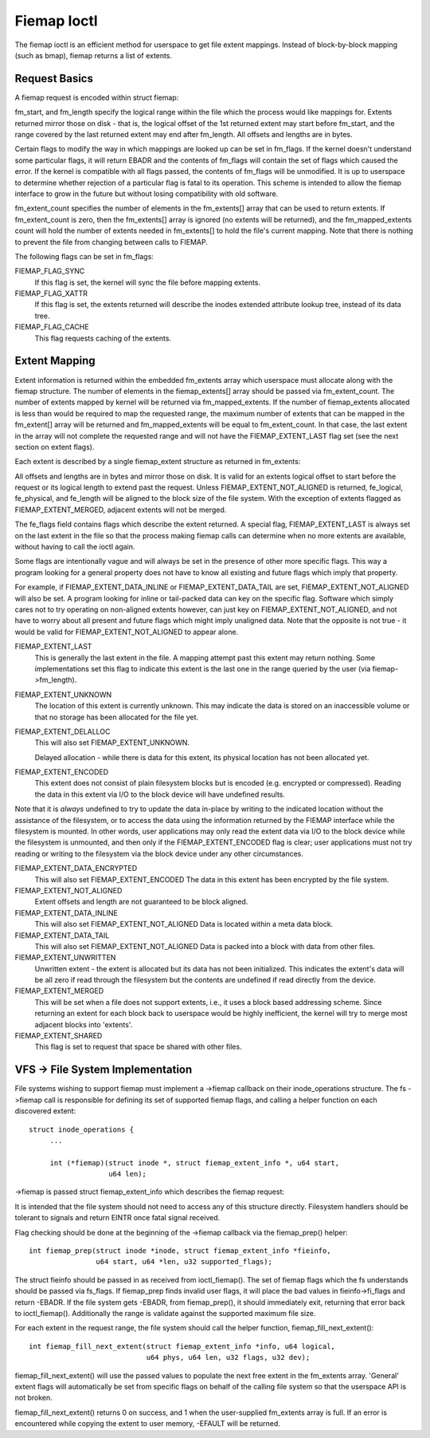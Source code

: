 .. SPDX-License-Identifier: GPL-2.0

============
Fiemap Ioctl
============

The fiemap ioctl is an efficient method for userspace to get file
extent mappings. Instead of block-by-block mapping (such as bmap), fiemap
returns a list of extents.


Request Basics
--------------

A fiemap request is encoded within struct fiemap:

.. kernel-doc:: include/uapi/linux/fiemap.h
   :identifiers: fiemap

fm_start, and fm_length specify the logical range within the file
which the process would like mappings for. Extents returned mirror
those on disk - that is, the logical offset of the 1st returned extent
may start before fm_start, and the range covered by the last returned
extent may end after fm_length. All offsets and lengths are in bytes.

Certain flags to modify the way in which mappings are looked up can be
set in fm_flags. If the kernel doesn't understand some particular
flags, it will return EBADR and the contents of fm_flags will contain
the set of flags which caused the error. If the kernel is compatible
with all flags passed, the contents of fm_flags will be unmodified.
It is up to userspace to determine whether rejection of a particular
flag is fatal to its operation. This scheme is intended to allow the
fiemap interface to grow in the future but without losing
compatibility with old software.

fm_extent_count specifies the number of elements in the fm_extents[] array
that can be used to return extents.  If fm_extent_count is zero, then the
fm_extents[] array is ignored (no extents will be returned), and the
fm_mapped_extents count will hold the number of extents needed in
fm_extents[] to hold the file's current mapping.  Note that there is
nothing to prevent the file from changing between calls to FIEMAP.

The following flags can be set in fm_flags:

FIEMAP_FLAG_SYNC
  If this flag is set, the kernel will sync the file before mapping extents.

FIEMAP_FLAG_XATTR
  If this flag is set, the extents returned will describe the inodes
  extended attribute lookup tree, instead of its data tree.

FIEMAP_FLAG_CACHE
  This flag requests caching of the extents.

Extent Mapping
--------------

Extent information is returned within the embedded fm_extents array
which userspace must allocate along with the fiemap structure. The
number of elements in the fiemap_extents[] array should be passed via
fm_extent_count. The number of extents mapped by kernel will be
returned via fm_mapped_extents. If the number of fiemap_extents
allocated is less than would be required to map the requested range,
the maximum number of extents that can be mapped in the fm_extent[]
array will be returned and fm_mapped_extents will be equal to
fm_extent_count. In that case, the last extent in the array will not
complete the requested range and will not have the FIEMAP_EXTENT_LAST
flag set (see the next section on extent flags).

Each extent is described by a single fiemap_extent structure as
returned in fm_extents:

.. kernel-doc:: include/uapi/linux/fiemap.h
    :identifiers: fiemap_extent

All offsets and lengths are in bytes and mirror those on disk.  It is valid
for an extents logical offset to start before the request or its logical
length to extend past the request.  Unless FIEMAP_EXTENT_NOT_ALIGNED is
returned, fe_logical, fe_physical, and fe_length will be aligned to the
block size of the file system.  With the exception of extents flagged as
FIEMAP_EXTENT_MERGED, adjacent extents will not be merged.

The fe_flags field contains flags which describe the extent returned.
A special flag, FIEMAP_EXTENT_LAST is always set on the last extent in
the file so that the process making fiemap calls can determine when no
more extents are available, without having to call the ioctl again.

Some flags are intentionally vague and will always be set in the
presence of other more specific flags. This way a program looking for
a general property does not have to know all existing and future flags
which imply that property.

For example, if FIEMAP_EXTENT_DATA_INLINE or FIEMAP_EXTENT_DATA_TAIL
are set, FIEMAP_EXTENT_NOT_ALIGNED will also be set. A program looking
for inline or tail-packed data can key on the specific flag. Software
which simply cares not to try operating on non-aligned extents
however, can just key on FIEMAP_EXTENT_NOT_ALIGNED, and not have to
worry about all present and future flags which might imply unaligned
data. Note that the opposite is not true - it would be valid for
FIEMAP_EXTENT_NOT_ALIGNED to appear alone.

FIEMAP_EXTENT_LAST
  This is generally the last extent in the file. A mapping attempt past
  this extent may return nothing. Some implementations set this flag to
  indicate this extent is the last one in the range queried by the user
  (via fiemap->fm_length).

FIEMAP_EXTENT_UNKNOWN
  The location of this extent is currently unknown. This may indicate
  the data is stored on an inaccessible volume or that no storage has
  been allocated for the file yet.

FIEMAP_EXTENT_DELALLOC
  This will also set FIEMAP_EXTENT_UNKNOWN.

  Delayed allocation - while there is data for this extent, its
  physical location has not been allocated yet.

FIEMAP_EXTENT_ENCODED
  This extent does not consist of plain filesystem blocks but is
  encoded (e.g. encrypted or compressed).  Reading the data in this
  extent via I/O to the block device will have undefined results.

Note that it is *always* undefined to try to update the data
in-place by writing to the indicated location without the
assistance of the filesystem, or to access the data using the
information returned by the FIEMAP interface while the filesystem
is mounted.  In other words, user applications may only read the
extent data via I/O to the block device while the filesystem is
unmounted, and then only if the FIEMAP_EXTENT_ENCODED flag is
clear; user applications must not try reading or writing to the
filesystem via the block device under any other circumstances.

FIEMAP_EXTENT_DATA_ENCRYPTED
  This will also set FIEMAP_EXTENT_ENCODED
  The data in this extent has been encrypted by the file system.

FIEMAP_EXTENT_NOT_ALIGNED
  Extent offsets and length are not guaranteed to be block aligned.

FIEMAP_EXTENT_DATA_INLINE
  This will also set FIEMAP_EXTENT_NOT_ALIGNED
  Data is located within a meta data block.

FIEMAP_EXTENT_DATA_TAIL
  This will also set FIEMAP_EXTENT_NOT_ALIGNED
  Data is packed into a block with data from other files.

FIEMAP_EXTENT_UNWRITTEN
  Unwritten extent - the extent is allocated but its data has not been
  initialized.  This indicates the extent's data will be all zero if read
  through the filesystem but the contents are undefined if read directly from
  the device.

FIEMAP_EXTENT_MERGED
  This will be set when a file does not support extents, i.e., it uses a block
  based addressing scheme.  Since returning an extent for each block back to
  userspace would be highly inefficient, the kernel will try to merge most
  adjacent blocks into 'extents'.

FIEMAP_EXTENT_SHARED
  This flag is set to request that space be shared with other files.

VFS -> File System Implementation
---------------------------------

File systems wishing to support fiemap must implement a ->fiemap callback on
their inode_operations structure. The fs ->fiemap call is responsible for
defining its set of supported fiemap flags, and calling a helper function on
each discovered extent::

  struct inode_operations {
       ...

       int (*fiemap)(struct inode *, struct fiemap_extent_info *, u64 start,
                     u64 len);

->fiemap is passed struct fiemap_extent_info which describes the
fiemap request:

.. kernel-doc:: include/linux/fiemap.h
    :identifiers: fiemap_extent_info

It is intended that the file system should not need to access any of this
structure directly. Filesystem handlers should be tolerant to signals and return
EINTR once fatal signal received.


Flag checking should be done at the beginning of the ->fiemap callback via the
fiemap_prep() helper::

  int fiemap_prep(struct inode *inode, struct fiemap_extent_info *fieinfo,
		  u64 start, u64 *len, u32 supported_flags);

The struct fieinfo should be passed in as received from ioctl_fiemap(). The
set of fiemap flags which the fs understands should be passed via fs_flags. If
fiemap_prep finds invalid user flags, it will place the bad values in
fieinfo->fi_flags and return -EBADR. If the file system gets -EBADR, from
fiemap_prep(), it should immediately exit, returning that error back to
ioctl_fiemap().  Additionally the range is validate against the supported
maximum file size.


For each extent in the request range, the file system should call
the helper function, fiemap_fill_next_extent()::

  int fiemap_fill_next_extent(struct fiemap_extent_info *info, u64 logical,
			      u64 phys, u64 len, u32 flags, u32 dev);

fiemap_fill_next_extent() will use the passed values to populate the
next free extent in the fm_extents array. 'General' extent flags will
automatically be set from specific flags on behalf of the calling file
system so that the userspace API is not broken.

fiemap_fill_next_extent() returns 0 on success, and 1 when the
user-supplied fm_extents array is full. If an error is encountered
while copying the extent to user memory, -EFAULT will be returned.
